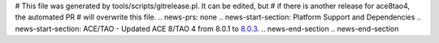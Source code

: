 # This file was generated by tools/scripts/gitrelease.pl. It can be edited, but
# if there is another release for ace8tao4, the automated PR
# will overwrite this file.
.. news-prs: none
.. news-start-section: Platform Support and Dependencies
.. news-start-section: ACE/TAO
- Updated ACE 8/TAO 4 from 8.0.1 to `8.0.3 <https://github.com/DOCGroup/ACE_TAO/releases/tag/ACE%2BTAO-8_0_3>`__.
.. news-end-section
.. news-end-section
